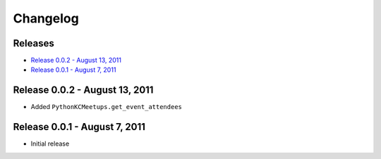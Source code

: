 Changelog
=========

Releases
--------

* `Release 0.0.2 - August 13, 2011`_
* `Release 0.0.1 - August 7, 2011`_

Release 0.0.2 - August 13, 2011
-------------------------------

* Added ``PythonKCMeetups.get_event_attendees``

Release 0.0.1 - August 7, 2011
------------------------------

* Initial release
